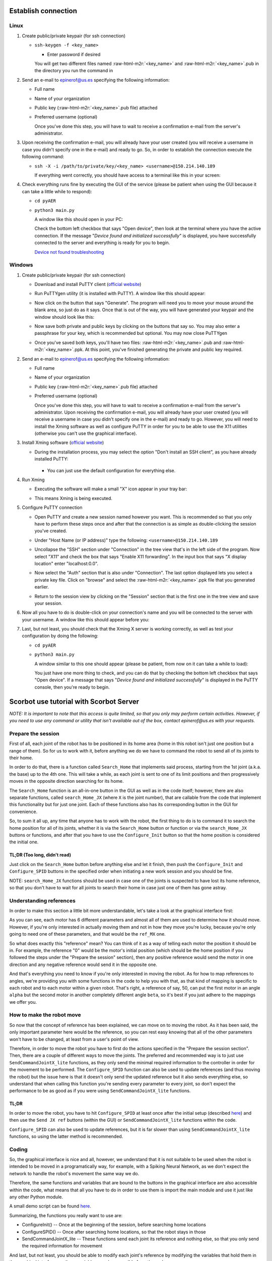 .. role:: raw-html-m2r(raw)
   :format: html


Establish connection
====================

Linux
-----


#. 
   Create public/private keypair (for ssh connection)


   * 
     ``ssh-keygen -f <key_name>``


     * Enter password if desired

     You will get two different files named :raw-html-m2r:`<key_name>` and :raw-html-m2r:`<key_name>`.pub in the directory you run the command in

#. 
   Send an e-mail to epinerof@us.es specifying the following information:


   * Full name 
   * Name of your organization
   * Public key (\ :raw-html-m2r:`<key_name>`.pub file) attached
   * 
     Preferred username (optional)

     Once you've done this step, you will have to wait to receive a confirmation e-mail from the server's administrator.

#. 
   Upon receiving the confirmation e-mail, you will already have your user created (you will receive a username in case you didn't specify one in the e-mail) and ready to go. So, in order to establish the connection execute the following command:


   * 
     ``ssh -X -i /path/to/private/key/<key_name> <username>@150.214.140.189``

     If everything went correctly, you should have access to a terminal like this in your screen:


     .. image:: ../images/terminal.jpg
        :target: ../images/terminal.jpg
        :alt: terminal



#. 
   Check everything runs fine by executing the GUI of the service (please be patient when using the GUI because it can take a little while to respond):


   * ``cd pyAER``
   * 
     ``python3 main.py``

     A window like this should open in your PC:


     .. image:: ../images/gui.jpg
        :target: ../images/gui.jpg
        :alt: gui


     Check the bottom left checkbox that says "Open device", then look at the terminal where you have the active connection. If the message "\ *Device found and initialized successfully*\ " is displayed, you have successfully connected to the server and everything is ready for you to begin. 

     `Device not found troubleshooting <#when-i-check-the-open-device-checkbox-a-message-box-that-says-device-not-found-try-again-or-check-the-connection-is-displayed>`_

Windows
-------


#. 
   Create public/private keypair (for ssh connection)


   * 
     Download and install PuTTY client (\ `official website <https://www.chiark.greenend.org.uk/~sgtatham/putty/latest.html>`_\ )

   * 
     Run PuTTYgen utility (it is installed with PuTTY). A window like this should appear:

       
     .. image:: ../images/puttygen.JPG
        :target: ../images/puttygen.JPG
        :alt: puttygen


   * 
     Now click on the button that says "Generate". The program will need you to move your mouse around the blank area, so just do as it says. Once that is out of the way, you will have generated your keypair and the window should look like this:

       
     .. image:: ../images/puttygen2.JPG
        :target: ../images/puttygen2.JPG
        :alt: puttygen2


   * 
     Now save both private and public keys by clicking on the buttons that say so. You may also enter a passphrase for your key, which is recommended but optional. You may now close PuTTYgen 

   * 
     Once you've saved both keys, you'll have two files: :raw-html-m2r:`<key_name>`.pub and :raw-html-m2r:`<key_name>`.ppk. At this point, you've finished generating the private and public key required.

#. 
   Send an e-mail to epinerof@us.es specifying the following information:


   * Full name 
   * Name of your organization
   * Public key (\ :raw-html-m2r:`<key_name>`.pub file) attached
   * 
     Preferred username (optional)

     Once you've done this step, you will have to wait to receive a confirmation e-mail from the server's administrator. Upon receiving the confirmation e-mail, you will already have your user created (you will receive a username in case you didn't specify one in the e-mail) and ready to go. However, you will need to install the Xming software as well as configure PuTTY in order for you to be able to use the X11 utilities (otherwise you can't use the graphical interface).  

#. 
   Install Xming software (\ `official website <https://sourceforge.net/projects/xming/>`_\ )


   * 
    During the installation process, you may select the option "Don't install an SSH client", as you have already installed PuTTY: 

     .. image:: ../images/xming_install.JPG
        :target: ../images/xming_install.JPG
        :alt: xming_install


    *
     You can just use the default configuration for everything else.

#. 
   Run Xming


   * 
    Executing the software will make a small "X" icon appear in your tray bar:

    .. image:: ../images/xming_icon.jpg
       :target: ../images/xming_icon.jpg
       :alt: xming_icon


   * 
     This means Xming is being executed. 

#. 
   Configure PuTTY connection


   * 
     Open PuTTY and create a new session named however you want. This is recommended so that you only have to perform these steps once and after that the connection is as simple as double-clicking the session you've created.

   * 
     Under "Host Name (or IP address)" type the following: ``<username>@150.214.140.189``

   * 
     Uncollapse the "SSH" section under "Connection" in the tree view that's in the left side of the program. Now select "X11" and check the box that says "Enable X11 forwarding". In the input box that says "X display location" enter "localhost:0.0".

       
     .. image:: ../images/x11_forward.jpg
        :target: ../images/x11_forward.jpg
        :alt: X11_forward
      

   * 
     Now select the "Auth" section that is also under "Connection". The last option displayed lets you select a private key file. Click on "browse" and select the :raw-html-m2r:`<key_name>`.ppk file that you generated earlier.

       
     .. image:: ../images/ppk_select.jpg
        :target: ../images/ppk_select.jpg
        :alt: ppk_select
      

   * 
     Return to the session view by clicking on the "Session" section that is the first one in the tree view and save your session. 

#. 
   Now all you have to do is double-click on your connection's name and you will be connected to the server with your username. A window like this should appear before you: 

    
   .. image:: ../images/putty.jpg
      :target: ../images/putty.jpg
      :alt: putty



#. 
   Last, but not least, you should check that the Xming X server is working correctly, as well as test your configuration by doing the following:


   * ``cd pyAER``
   * 
     ``python3 main.py``

     A window similar to this one should appear (please be patient, from now on it can take a while to load):

     .. image:: ../images/pyaer.jpg
        :target: ../images/pyaer.jpg
        :alt: pyaer


     You just have one more thing to check, and you can do that by checking the bottom left checkbox that says "Open device". If a message that says "\ *Device found and initialized successfully*\ " is displayed in the PuTTY console, then you're ready to begin.

Scorbot use tutorial with Scorbot Server
========================================

*NOTE: It is important to note that this access is quite limited, so that you only may perform certain activities. However, if you need to use any command or utility that isn't available out of the box, contact epinerof@us.es with your requests.*

Prepare the session
-------------------

First of all, each joint of the robot has to be positioned in its home area (home in this robot isn't just one position but a range of them). So for us to work with it, before anything we do we have to command the robot to send all of its joints to their home.

In order to do that, there is a function called ``Search_Home`` that implements said process, starting from the 1st joint (a.k.a. the base) up to the 4th one. This will take a while, as each joint is sent to one of its limit positions and then progressively moves in the opposite direction searching for its home.

The ``Search_Home`` function is an all-in-one button in the GUI as well as in the code itself; however, there are also separate functions, called ``search_Home_JX`` (where ``X`` is the joint number), that are callable from the code that implement this functionality but for just one joint. Each of these functions also has its corresponding button in the GUI for convenience. 

So, to sum it all up, any time that anyone has to work with the robot, the first thing to do is to command it to search the home position for all of its joints, whether it is via the ``Search_Home`` button or function or via the ``search_Home_JX`` buttons or functions, and after that you have to use the ``Configure_Init`` button so that the home position is considered the initial one.

**TL;DR** (Too long, didn't read)
^^^^^^^^^^^^^^^^^^^^^^^^^^^^^^^^^^^^^

Just click on the ``Search_Home`` button before anything else and let it finish, then push the ``Configure_Init`` and ``Configure_SPID`` buttons in the specified order when initiating a new work session and you should be fine.

NOTE: ``search_Home_JX`` functions should be used in case one of the joints is suspected to have lost its home reference, so that you don't have to wait for all joints to search their home in case just one of them has gone astray.

Understanding references
------------------------

In order to make this section a little bit more understandable, let's take a look at the graphical interface first:


.. image:: ../images/gui.jpg
   :target: ../images/gui.jpg
   :alt: gui


As you can see, each motor has 6 different parameters and almost all of them are used to determine how it should move. However, if you're only interested in actually moving them and not in how they move you're lucky, because you're only going to need one of these parameters, and that would be the ``ref_MX`` one.

So what does exactly this "reference" mean? You can think of it as a way of telling each motor the position it should be in. For example, the reference "0" would be the motor's initial position (which should be the home position if you followed the steps under the "Prepare the session" section), then any positive reference would send the motor in one direction and any negative reference would send it in the opposite one.

And that's everything you need to know if you're only interested in moving the robot. As for how to map references to angles, we're providing you with some functions in the code to help you with that, as that kind of mapping is specific to each robot and to each motor within a given robot. That's right, a reference of say, 50, can put the first motor in an angle ``alpha`` but the second motor in another completely different angle ``beta``\ , so it's best if you just adhere to the mappings we offer you.


.. image:: ../images/scorbot_range.png
   :target: ../images//scorbot_range.png
   :alt: scorbot_ranges


How to make the robot move
--------------------------

So now that the concept of reference has been explained, we can move on to moving the robot. As it has been said, the only important parameter here would be the reference, so you can rest easy knowing that all of the other parameters won't have to be changed, at least from a user's point of view. 

Therefore, in order to move the robot you have to first do the actions specified in the "Prepare the session section". Then, there are a couple of different ways to move the joints. The preferred and recommended way is to just use ``SendCommandJointX_lite`` functions, as they only send the minimal required information to the controller in order for the movement to be performed. The ``Configure_SPID`` function can also be used to update references (and thus moving the robot) but the issue here is that it doesn't only send the updated reference but it also sends everything else, so understand that when calling this function you're sending every parameter to every joint, so don't expect the performance to be as good as if you were using ``SendCommandJointX_lite`` functions.

TL;DR
^^^^^

In order to move the robot, you have to hit ``Configure_SPID`` at least once after the initial setup (described `here <#Prepare-the-session>`_\ ) and then use the ``Send JX ref`` buttons (within the GUI) or ``SendCommandJointX_lite`` functions within the code.

``Configure_SPID`` can also be used to update references, but it is far slower than using ``SendCommandJointX_lite`` functions, so using the latter method is recommended.

Coding
------

So, the graphical interface is nice and all, however, we understand that it is not suitable to be used when the robot is intended to be moved in a programatically way, for example, with a Spiking Neural Network, as we don't expect the network to handle the robot's movement the same way we do.

Therefore, the same functions and variables that are bound to the buttons in the graphical interface are also accessible within the code, what means that all you have to do in order to use them is import the main module and use it just like any other Python module.

A small demo script can be found `here <./demo.py>`_. 

Summarizing, the functions you really want to use are:


* ConfigureInit() -- Once at the beginning of the session, before searching home locations
* ConfigureSPID() -- Once after searching home locations, so that the robot stays in those
* SendCommandJointX_lite -- These functions send each joint its reference and nothing else, so that you only send the required information for movement

And last, but not least, you should be able to modify each joint's reference by modifying the variables that hold them in the graphical interface, as these variables are also accesible from the code. 

The dictionary that holds all the variables is called ``d`` and is accesible directly from an object of the class pyAER. The structure of the dictionary is as follows:

.. code-block:: python

   d
   {
       Motor Config
       {
           "EI_FD_bank3_18bits_M1": ...,
           "PD_FD_bank3_22bits_M1": ...,
           "PI_FD_bank3_18bits_M1": ...,
           "leds_M1": ...,
           "ref_M1": ...,
           "spike_expansor_M1": ...,
           "EI_FD_bank3_18bits_M2"...,
           ...
           "spike_expansor_M6"
       }
       Joints
       {
           ... 
       }
       Scan Parameters
       {
           ...
       }
   }

Each of these values is a Tkinter variable, so in order to read or write its value you have to do it like this:

.. code-block:: python

   ref = d["Motor Config"]["ref_M1"].get() #Read
   d["Motor Config"]["ref_M1"].set(50) #Write

You can also bind the internal dictionaries to other variable so that you don't have to continuously write ``d["Motor Config]["ref_MX"]`` or such:

.. code-block:: python

   motors = d["Motor Config"]
   #Same as ref = d["Motor Config"]["ref_M1"].get()
   ref = motors["ref_M1"].get() #Read

   #Same as d["Motor Config"]["ref_M1"].set(50) 
   motors["ref_M1"].set(50) #Write

Don't worry if you find this confusing, as the demo script contains instructions that use and modify these variables

Camera(s) Use
-------------

WARNING: This section will change in the near future
^^^^^^^^^^^^^^^^^^^^^^^^^^^^^^^^^^^^^^^^^^^^^^^^^^^^

There are a couple of cameras setup in the laboratory, so that you may see how the robot is moving during the work sessions. 

You may open the cameras with the following command:

.. code-block:: bash

   python3 utils/camera1.py & #Add ampersand to execute in background
   python3 utils/camera2.py &

Provided that you are in your home directory. As you can see, ``camera1.py`` and ``camera2.py`` are located within the directory ``utils``. 

These commands should be executed before opening the graphical interface or running any script, or in a separate shell that one that is running those.

In order to close the camera's windows, just click on the window you want to close and hit the escape key ('Esc') on the keyboard.

FAQ
===

When I check the "Open device" checkbox a message box that says "Device not found, try again or check the connection" is displayed
----------------------------------------------------------------------------------------------------------------------------------

When I execute the ``checkUSB()`` method with the ``checked`` variable set to ``True`` I get a message that says "Device not found, try again or check the connection"
----------------------------------------------------------------------------------------------------------------------------------------------------------------------------------


.. image:: ../images/faq1.JPG
   :target: ../images/faq1.JPG
   :alt: faq1


There is nothing wrong with this, it normally means that the robot is not powered. This shouldn't happen during a scheduled work session, so it should typically occur when you're trying to check whether the GUI or scripting environment works for you or not. 

What are the parameters that are not "ref_MX" for?
--------------------------------------------------

These parameters are used to control the SPID (Spiking PID) of each joint, and they are already configured for this robot. You shouldn't be touching these unless you really know what you're doing. For more information, please refer to this paper: `A Neuro-Inspired Spike-Based PID Motor Controller for Multi-Motor Robots with Low Cost FPGAs <https://www.mdpi.com/1424-8220/12/4/3831/htm>`_
